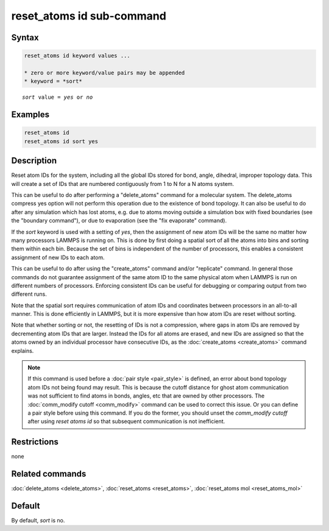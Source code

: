 .. index:: reset_atoms id

reset_atoms id sub-command
==========================

Syntax
""""""

.. code-block:: LAMMPS

   reset_atoms id keyword values ...

   * zero or more keyword/value pairs may be appended
   * keyword = *sort*

.. parsed-literal::

   *sort* value = *yes* or *no*

Examples
""""""""

.. code-block:: LAMMPS

   reset_atoms id
   reset_atoms id sort yes

Description
"""""""""""

.. versionchanged:: TBD

Reset atom IDs for the system, including all the global IDs stored
for bond, angle, dihedral, improper topology data.  This will
create a set of IDs that are numbered contiguously from 1 to N
for a N atoms system.

This can be useful to do after performing a "delete_atoms" command for
a molecular system.  The delete_atoms compress yes option will not
perform this operation due to the existence of bond topology.  It can
also be useful to do after any simulation which has lost atoms,
e.g. due to atoms moving outside a simulation box with fixed
boundaries (see the "boundary command"), or due to evaporation (see
the "fix evaporate" command).

If the *sort* keyword is used with a setting of *yes*, then the
assignment of new atom IDs will be the same no matter how many
processors LAMMPS is running on.  This is done by first doing a
spatial sort of all the atoms into bins and sorting them within each
bin.  Because the set of bins is independent of the number of
processors, this enables a consistent assignment of new IDs to each
atom.

This can be useful to do after using the "create_atoms" command and/or
"replicate" command.  In general those commands do not guarantee
assignment of the same atom ID to the same physical atom when LAMMPS
is run on different numbers of processors.  Enforcing consistent IDs
can be useful for debugging or comparing output from two different
runs.

Note that the spatial sort requires communication of atom IDs and
coordinates between processors in an all-to-all manner.  This is done
efficiently in LAMMPS, but it is more expensive than how atom IDs are
reset without sorting.

Note that whether sorting or not, the resetting of IDs is not a
compression, where gaps in atom IDs are removed by decrementing atom
IDs that are larger.  Instead the IDs for all atoms are erased, and
new IDs are assigned so that the atoms owned by an individual
processor have consecutive IDs, as the :doc:`create_atoms
<create_atoms>` command explains.

.. note::

   If this command is used before a :doc:`pair style <pair_style>` is
   defined, an error about bond topology atom IDs not being found may
   result.  This is because the cutoff distance for ghost atom
   communication was not sufficient to find atoms in bonds, angles, etc
   that are owned by other processors.  The :doc:`comm_modify cutoff
   <comm_modify>` command can be used to correct this issue.  Or you can
   define a pair style before using this command.  If you do the former,
   you should unset the *comm_modify cutoff* after using *reset
   atoms id* so that subsequent communication is not inefficient.

Restrictions
""""""""""""
none

Related commands
""""""""""""""""

:doc:`delete_atoms <delete_atoms>`, :doc:`reset_atoms <reset_atoms>`,
:doc:`reset_atoms mol <reset_atoms_mol>`

Default
"""""""

By default, *sort* is no.
